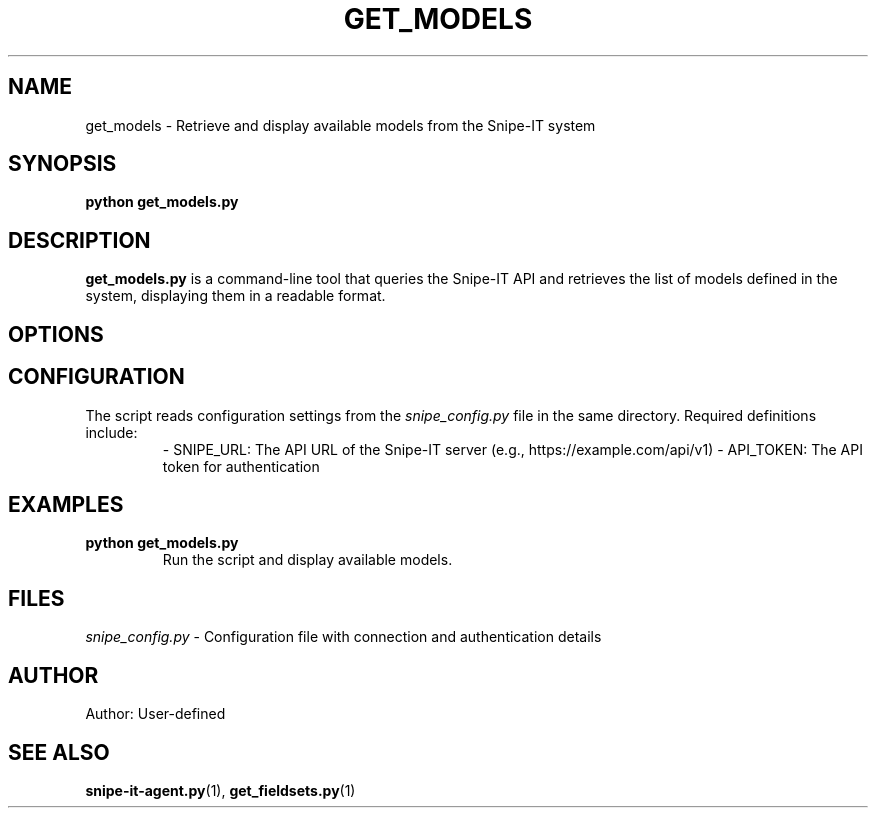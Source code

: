 .TH GET_MODELS 1 "May 2025" "Version 1.0" "User Commands"
.SH NAME
get_models \- Retrieve and display available models from the Snipe-IT system
.SH SYNOPSIS
.B python get_models.py
.SH DESCRIPTION
.B get_models.py
is a command-line tool that queries the Snipe-IT API and retrieves the list of models defined in the system, displaying them in a readable format.

.SH OPTIONS

.SH CONFIGURATION
The script reads configuration settings from the
.I snipe_config.py
file in the same directory. Required definitions include:
.RS
- SNIPE_URL: The API URL of the Snipe-IT server (e.g., https://example.com/api/v1)
- API_TOKEN: The API token for authentication
.RE

.SH EXAMPLES
.TP
.B python get_models.py
Run the script and display available models.

.SH FILES
.I snipe_config.py
- Configuration file with connection and authentication details

.SH AUTHOR
Author: User-defined

.SH SEE ALSO
.BR snipe-it-agent.py (1),
.BR get_fieldsets.py (1)
